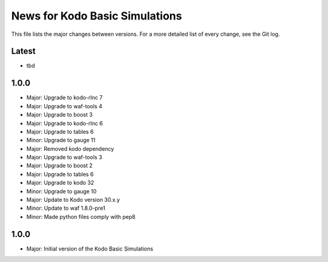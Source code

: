 News for Kodo Basic Simulations
===============================

This file lists the major changes between versions. For a more detailed list
of every change, see the Git log.

Latest
------
* tbd

1.0.0
-----
* Major: Upgrade to kodo-rlnc 7
* Major: Upgrade to waf-tools 4
* Major: Upgrade to boost 3
* Major: Upgrade to kodo-rlnc 6
* Major: Upgrade to tables 6
* Minor: Upgrade to gauge 11
* Major: Removed kodo dependency
* Major: Upgrade to waf-tools 3
* Major: Upgrade to boost 2
* Major: Upgrade to tables 6
* Major: Upgrade to kodo 32
* Minor: Upgrade to gauge 10
* Major: Update to Kodo version 30.x.y
* Minor: Update to waf 1.8.0-pre1
* Minor: Made python files comply with pep8

1.0.0
-----
* Major: Initial version of the Kodo Basic Simulations
